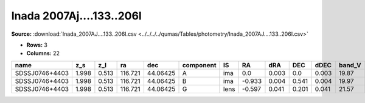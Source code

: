 Inada 2007Aj....133..206I
=========================

**Source:** :download:`Inada_2007AJ....133..206I.csv <../../../../qumas/Tables/photometry/Inada_2007AJ....133..206I.csv>`

- **Rows:** 3
- **Columns:** 22

+----------------+-------+-------+---------+----------+-----------+------+--------+-------+-------+-------+--------+---------+--------+--------+--------+---------+--------------------+-----------+------------+---------------------+-------+
| name           | z_s   | z_l   | ra      | dec      | component | IS   | RA     | dRA   | DEC   | dDEC  | band_V | error_V | band_R | erro_R | band_I | error_I | photometric_system | Telescope | instrument | Bibcode             | notes |
+================+=======+=======+=========+==========+===========+======+========+=======+=======+=======+========+=========+========+========+========+=========+====================+===========+============+=====================+=======+
| SDSSJ0746+4403 | 1.998 | 0.513 | 116.721 | 44.06425 | A         | ima  | 0.0    | 0.003 | 0.0   | 0.003 | 19.87  | 0.01    | 19.53  | 0.01   | 19.08  | 0.01    | vega               | UH88      | UH8K       | 2007AJ....133..206I |       |
+----------------+-------+-------+---------+----------+-----------+------+--------+-------+-------+-------+--------+---------+--------+--------+--------+---------+--------------------+-----------+------------+---------------------+-------+
| SDSSJ0746+4403 | 1.998 | 0.513 | 116.721 | 44.06425 | B         | ima  | -0.933 | 0.004 | 0.541 | 0.004 | 19.97  | 0.05    | 19.55  | 0.02   | 19.11  | 0.01    | vega               | UH88      | UH8K       | 2007AJ....133..206I |       |
+----------------+-------+-------+---------+----------+-----------+------+--------+-------+-------+-------+--------+---------+--------+--------+--------+---------+--------------------+-----------+------------+---------------------+-------+
| SDSSJ0746+4403 | 1.998 | 0.513 | 116.721 | 44.06425 | G         | lens | -0.597 | 0.041 | 0.201 | 0.041 | 21.57  | 1.0     | 20.65  | 0.05   | 19.62  | 0.19    | vega               | UH88      | UH8K       | 2007AJ....133..206I |       |
+----------------+-------+-------+---------+----------+-----------+------+--------+-------+-------+-------+--------+---------+--------+--------+--------+---------+--------------------+-----------+------------+---------------------+-------+

